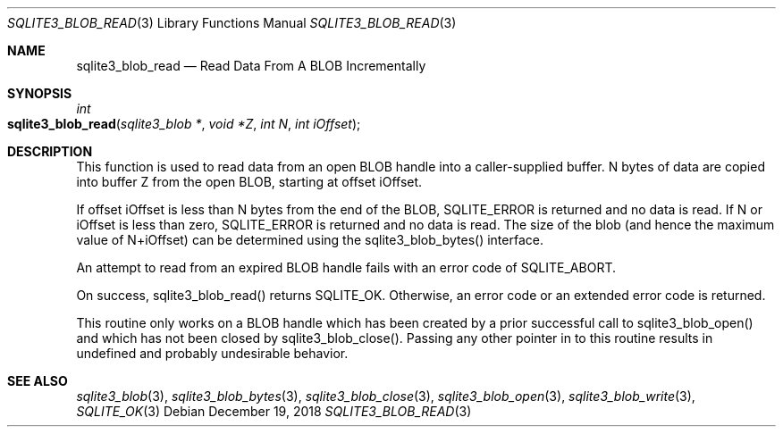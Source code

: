 .Dd December 19, 2018
.Dt SQLITE3_BLOB_READ 3
.Os
.Sh NAME
.Nm sqlite3_blob_read
.Nd Read Data From A BLOB Incrementally
.Sh SYNOPSIS
.Ft int 
.Fo sqlite3_blob_read
.Fa "sqlite3_blob *"
.Fa "void *Z"
.Fa "int N"
.Fa "int iOffset"
.Fc
.Sh DESCRIPTION
This function is used to read data from an open BLOB handle
into a caller-supplied buffer.
N bytes of data are copied into buffer Z from the open BLOB, starting
at offset iOffset.
.Pp
If offset iOffset is less than N bytes from the end of the BLOB, SQLITE_ERROR
is returned and no data is read.
If N or iOffset is less than zero, SQLITE_ERROR is returned
and no data is read.
The size of the blob (and hence the maximum value of N+iOffset) can
be determined using the sqlite3_blob_bytes() interface.
.Pp
An attempt to read from an expired BLOB handle fails with
an error code of SQLITE_ABORT.
.Pp
On success, sqlite3_blob_read() returns SQLITE_OK.
Otherwise, an error code or an extended error code
is returned.
.Pp
This routine only works on a BLOB handle which has been
created by a prior successful call to sqlite3_blob_open()
and which has not been closed by sqlite3_blob_close().
Passing any other pointer in to this routine results in undefined and
probably undesirable behavior.
.Pp
.Sh SEE ALSO
.Xr sqlite3_blob 3 ,
.Xr sqlite3_blob_bytes 3 ,
.Xr sqlite3_blob_close 3 ,
.Xr sqlite3_blob_open 3 ,
.Xr sqlite3_blob_write 3 ,
.Xr SQLITE_OK 3
